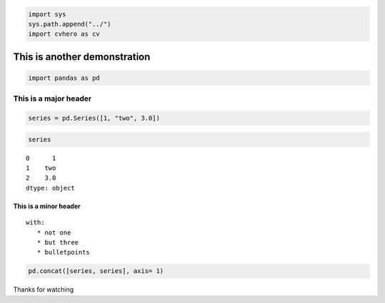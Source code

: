.. code:: ipython3

    import sys
    sys.path.append("../") 
    import cvhero as cv

This is another demonstration
-----------------------------

.. code:: ipython3

    import pandas as pd

This is a major header
======================

.. code:: ipython3

    series = pd.Series([1, "two", 3.0])

.. code:: ipython3

    series




.. parsed-literal::

    0      1
    1    two
    2    3.0
    dtype: object



This is a minor header
^^^^^^^^^^^^^^^^^^^^^^

::

   with:
      * not one
      * but three
      * bulletpoints
       

.. code:: ipython3

    pd.concat([series, series], axis= 1)




.. raw:: html

    <div>
    <style scoped>
        .dataframe tbody tr th:only-of-type {
            vertical-align: middle;
        }
    
        .dataframe tbody tr th {
            vertical-align: top;
        }
    
        .dataframe thead th {
            text-align: right;
        }
    </style>
    <table border="1" class="dataframe">
      <thead>
        <tr style="text-align: right;">
          <th></th>
          <th>0</th>
          <th>1</th>
        </tr>
      </thead>
      <tbody>
        <tr>
          <th>0</th>
          <td>1</td>
          <td>1</td>
        </tr>
        <tr>
          <th>1</th>
          <td>two</td>
          <td>two</td>
        </tr>
        <tr>
          <th>2</th>
          <td>3.0</td>
          <td>3.0</td>
        </tr>
      </tbody>
    </table>
    </div>



Thanks for watching


